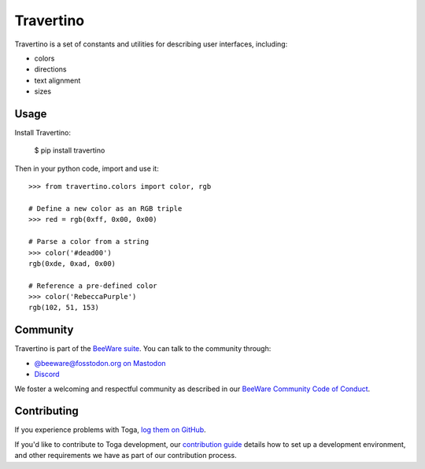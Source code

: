 .. |pyversions| image:: https://img.shields.io/pypi/pyversions/travertino.svg
    :target: https://pypi.python.org/pypi/travertino
    :alt: Python Versions

.. |license| image:: https://img.shields.io/pypi/l/travertino.svg
    :target: https://github.com/beeware/toga/blob/main/travertino/LICENSE
    :alt: BSD-3-Clause License

.. |maturity| image:: https://img.shields.io/pypi/status/travertino.svg
    :target: https://pypi.python.org/pypi/travertino
    :alt: Project status

Travertino
==========

|pyversions| |license| |maturity|

Travertino is a set of constants and utilities for describing user
interfaces, including:

* colors
* directions
* text alignment
* sizes

Usage
-----

Install Travertino:

    $ pip install travertino

Then in your python code, import and use it::

    >>> from travertino.colors import color, rgb

    # Define a new color as an RGB triple
    >>> red = rgb(0xff, 0x00, 0x00)

    # Parse a color from a string
    >>> color('#dead00')
    rgb(0xde, 0xad, 0x00)

    # Reference a pre-defined color
    >>> color('RebeccaPurple')
    rgb(102, 51, 153)


Community
---------

Travertino is part of the `BeeWare suite <https://beeware.org>`_. You can talk to the
community through:

* `@beeware@fosstodon.org on Mastodon <https://fosstodon.org/@beeware>`__

* `Discord <https://beeware.org/bee/chat/>`__

We foster a welcoming and respectful community as described in our
`BeeWare Community Code of Conduct <https://beeware.org/community/behavior/>`__.

Contributing
------------

If you experience problems with Toga, `log them on GitHub
<https://github.com/beeware/toga/issues>`__.

If you'd like to contribute to Toga development, our `contribution guide
<https://toga.readthedocs.io/en/latest/how-to/contribute/>`__
details how to set up a development environment, and other requirements we have
as part of our contribution process.
